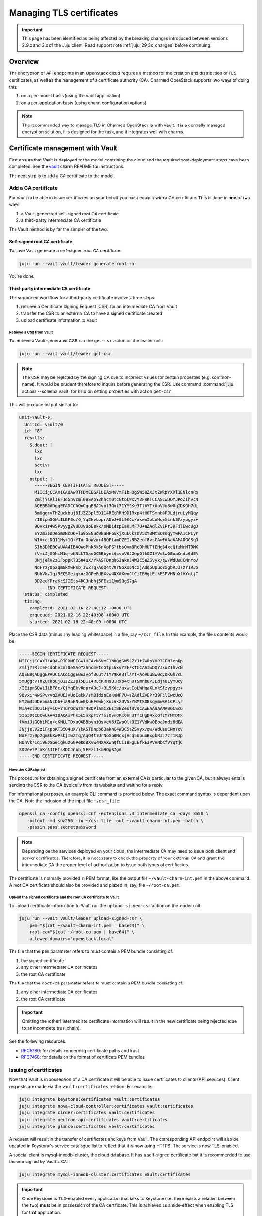 =========================
Managing TLS certificates
=========================

.. important::

   This page has been identified as being affected by the breaking changes
   introduced between versions 2.9.x and 3.x of the Juju client. Read
   support note :ref:`juju_29_3x_changes` before continuing.

Overview
--------

The encryption of API endpoints in an OpenStack cloud requires a method for the
creation and distribution of TLS certificates, as well as the management of a
certificate authority (CA). Charmed OpenStack supports two ways of doing this:

#. on a per-model basis (using the vault application)
#. on a per-application basis (using charm configuration options)

.. note::

   The recommended way to manage TLS in Charmed OpenStack is with Vault. It is
   a centrally managed encryption solution, it is designed for the task, and it
   integrates well with charms.

Certificate management with Vault
---------------------------------

First ensure that Vault is deployed to the model containing the cloud and the
required post-deployment steps have been completed. See the `vault`_ charm
README for instructions.

The next step is to add a CA certificate to the model.

.. _add_ca_certificate:

Add a CA certificate
~~~~~~~~~~~~~~~~~~~~

For Vault to be able to issue certificates on your behalf you must equip it
with a CA certificate. This is done in **one** of two ways:

#. a Vault-generated self-signed root CA certificate
#. a third-party intermediate CA certificate

The Vault method is by far the simpler of the two.

Self-signed root CA certificate
^^^^^^^^^^^^^^^^^^^^^^^^^^^^^^^

To have Vault generate a self-signed root CA certificate:

.. code-block:: none

   juju run --wait vault/leader generate-root-ca

You're done.

Third-party intermediate CA certificate
^^^^^^^^^^^^^^^^^^^^^^^^^^^^^^^^^^^^^^^

The supported workflow for a third-party certificate involves three steps:

#. retrieve a Certificate Signing Request (CSR) for an intermediate CA from
   Vault
#. transfer the CSR to an external CA to have a signed certificate created
#. upload certificate information to Vault

Retrieve a CSR from Vault
.........................

To retrieve a Vault-generated CSR run the ``get-csr`` action on the leader
unit:

.. code-block:: none

   juju run --wait vault/leader get-csr

.. note::

   The CSR may be rejected by the signing CA due to incorrect values for
   certain properties (e.g. common-name). It would be prudent therefore to
   inquire before generating the CSR. Use command :command:`juju actions
   --schema vault` for help on setting properties with action ``get-csr``.

This will produce output similar to:

.. code-block:: console

   unit-vault-0:
     UnitId: vault/0
     id: "8"
     results:
       Stdout: |
         lxc
         lxc
         active
         lxc
       output: |-
         -----BEGIN CERTIFICATE REQUEST-----
         MIICijCCAXICAQAwRTFDMEEGA1UEAxM6VmF1bHQgSW50ZXJtZWRpYXRlIENlcnRp
         ZmljYXRlIEF1dGhvcml0eSAoY2hhcm0tcGtpLWxvY2FsKTCCASIwDQYJKoZIhvcN
         AQEBBQADggEPADCCAQoCggEBAJvof3Gut71YY9Ke3TlAYT+AoVUu8w0q2DKGh7dL
         5mUggcvThZuckbuj8IJZZ3pl5D114REcRRH9DIRxp4tH0TSmnb0PJLdjnuLyMQqy
         /IEipmSQWiILBF8c/QjYqEkvUoprADeJ+9L9KGc/axwuIoLWHqaXLnkSFzypgyz+
         9Qvxir4wSPvyygZVUDJvUoEekk/sMBidzpEaKuMF7U+aZAdlZvEPr39FilEwcUgQ
         EY2m3bDDe5maNcD6+la95ENuo0kuHF6wkjXuLGkzDV5xYBMtSO8sqymwRA1CPLyr
         WIA+ciDQ11Hy+1Q+YTurOoWzmr48QPlamCZEIz8BZeuf8vsCAwEAAaAAMA0GCSqG
         SIb3DQEBCwUAA4IBAQAoPhk5k5nXpFSYfbsOvm8Rc0hHUTfEHgB4xcQfzMrMTDMX
         fVmiJjGQhiM1q+eKNLLTDxuOGBBbyniQsveV6JZwpOlkOZ1YVdkw0EoaQndz6dEA
         JNjjelV2z1FxppKT3504uX/YkASTDnpb63aknE4W3C5aZSvyx/qw/WdUauCNnYoV
         NdFrzy0p2qm8kXwPsbjIwZTq/AqQ4t7UrNoXoONcxjAdq5UpuoBxgbRJJ7zr1RJp
         NUhVk/1qi9EQSGeigkuzGGPeRdBXvw4NXAXwnQfCiIBHgLEfkE3PVHNbXfVYqtjC
         3D2eeYPraKcSJIEts4DCJnbhj5FEzi1km9QgSZgA
         -----END CERTIFICATE REQUEST-----
     status: completed
     timing:
       completed: 2021-02-16 22:40:12 +0000 UTC
       enqueued: 2021-02-16 22:40:08 +0000 UTC
       started: 2021-02-16 22:40:09 +0000 UTC

Place the CSR data (minus any leading whitespace) in a file, say
``~/csr_file``. In this example, the file's contents would be:

.. code-block:: console

   -----BEGIN CERTIFICATE REQUEST-----
   MIICijCCAXICAQAwRTFDMEEGA1UEAxM6VmF1bHQgSW50ZXJtZWRpYXRlIENlcnRp
   ZmljYXRlIEF1dGhvcml0eSAoY2hhcm0tcGtpLWxvY2FsKTCCASIwDQYJKoZIhvcN
   AQEBBQADggEPADCCAQoCggEBAJvof3Gut71YY9Ke3TlAYT+AoVUu8w0q2DKGh7dL
   5mUggcvThZuckbuj8IJZZ3pl5D114REcRRH9DIRxp4tH0TSmnb0PJLdjnuLyMQqy
   /IEipmSQWiILBF8c/QjYqEkvUoprADeJ+9L9KGc/axwuIoLWHqaXLnkSFzypgyz+
   9Qvxir4wSPvyygZVUDJvUoEekk/sMBidzpEaKuMF7U+aZAdlZvEPr39FilEwcUgQ
   EY2m3bDDe5maNcD6+la95ENuo0kuHF6wkjXuLGkzDV5xYBMtSO8sqymwRA1CPLyr
   WIA+ciDQ11Hy+1Q+YTurOoWzmr48QPlamCZEIz8BZeuf8vsCAwEAAaAAMA0GCSqG
   SIb3DQEBCwUAA4IBAQAoPhk5k5nXpFSYfbsOvm8Rc0hHUTfEHgB4xcQfzMrMTDMX
   fVmiJjGQhiM1q+eKNLLTDxuOGBBbyniQsveV6JZwpOlkOZ1YVdkw0EoaQndz6dEA
   JNjjelV2z1FxppKT3504uX/YkASTDnpb63aknE4W3C5aZSvyx/qw/WdUauCNnYoV
   NdFrzy0p2qm8kXwPsbjIwZTq/AqQ4t7UrNoXoONcxjAdq5UpuoBxgbRJJ7zr1RJp
   NUhVk/1qi9EQSGeigkuzGGPeRdBXvw4NXAXwnQfCiIBHgLEfkE3PVHNbXfVYqtjC
   3D2eeYPraKcSJIEts4DCJnbhj5FEzi1km9QgSZgA
   -----END CERTIFICATE REQUEST-----

Have the CSR signed
...................

The procedure for obtaining a signed certificate from an external CA is
particular to the given CA, but it always entails sending the CSR to the CA
(typically from its website) and waiting for a reply.

For informational purposes, an example CLI command is provided below. The exact
command syntax is dependent upon the CA. Note the inclusion of the input file
``~/csr_file``:

.. code-block:: none

   openssl ca -config openssl.cnf -extensions v3_intermediate_ca -days 3650 \
      -notext -md sha256 -in ~/csr_file -out ~/vault-charm-int.pem -batch \
      -passin pass:secretpassword

.. note::

   Depending on the services deployed on your cloud, the intermediate CA
   may need to issue both client and server certificates. Therefore, it is
   necessary to check the property of your external CA and grant the
   intermediate CA the proper level of authorization to issue both types
   of certificates.

The certificate is normally provided in PEM format, like the output file
``~/vault-charm-int.pem`` in the above command. A root CA certificate should
also be provided and placed in, say, file ``~/root-ca.pem``.

Upload the signed certificate and the root CA certificate to Vault
..................................................................

To upload certificate information to Vault run the ``upload-signed-csr``
action on the leader unit:

.. code-block:: none

   juju run --wait vault/leader upload-signed-csr \
       pem="$(cat ~/vault-charm-int.pem | base64)" \
       root-ca="$(cat ~/root-ca.pem | base64)" \
       allowed-domains='openstack.local'

The file that the ``pem`` parameter refers to must contain a PEM bundle
consisting of:

#. the signed certificate
#. any other intermediate CA certificates
#. the root CA certificate

The file that the ``root-ca`` parameter refers to must contain a PEM bundle
consisting of:

#. any other intermediate CA certificates
#. the root CA certificate

.. important::

   Omitting the (other) intermediate certificate information will result in the
   new certificate being rejected (due to an incomplete trust chain).

See the following resources:

* `RFC5280`_: for details concerning certificate paths and trust
* `RFC7468`_: for details on the format of certificate PEM bundles

Issuing of certificates
~~~~~~~~~~~~~~~~~~~~~~~

Now that Vault is in possession of a CA certificate it will be able to issue
certificates to clients (API services). Client requests are made via the
``vault:certificates`` relation. For example:

.. code-block:: none

   juju integrate keystone:certificates vault:certificates
   juju integrate nova-cloud-controller:certificates vault:certificates
   juju integrate cinder:certificates vault:certificates
   juju integrate neutron-api:certificates vault:certificates
   juju integrate glance:certificates vault:certificates

A request will result in the transfer of certificates and keys from Vault. The
corresponding API endpoint will also be updated in Keystone's service catalogue
list to reflect that it is now using HTTPS. The service is now TLS-enabled.

A special client is mysql-innodb-cluster, the cloud database. It has a
self-signed certificate but it is recommended to use the one signed by Vault's
CA:

.. code-block:: none

   juju integrate mysql-innodb-cluster:certificates vault:certificates

.. important::

   Once Keystone is TLS-enabled every application that talks to Keystone (i.e.
   there exists a relation between the two) **must** be in possession of the
   CA certificate. This is achieved as a side-effect when enabling TLS for that
   application.

Verification
~~~~~~~~~~~~

To verify the CA certificate begin by sourcing the cloud init file and
inspecting the certificate's location and the Keystone API endpoint. The latter
should be using HTTPS:

.. code-block:: none

   source novarc
   env | grep -e OS_AUTH_URL -e OS_CACERT

Sample output is:

.. code-block:: console

   OS_CACERT=/home/ubuntu/snap/openstackclients/common/root-ca.crt
   OS_AUTH_URL=https://10.0.0.215:5000/v3

API services can now be queried by referring explicitly to the certificate. The
below tests correspond to the clients mentioned in the previous section:

.. code-block:: none

   # Keystone
   openstack --os-cacert $OS_CACERT catalog list
   # Nova
   openstack --os-cacert $OS_CACERT server list
   # Cinder
   openstack --os-cacert $OS_CACERT volume list
   # Neutron
   openstack --os-cacert $OS_CACERT network list
   # Glance
   openstack --os-cacert $OS_CACERT image list

Reissuing of certificates
~~~~~~~~~~~~~~~~~~~~~~~~~

New certificates can be reissued to all TLS-enabled clients by means of the
``reissue-certificates`` action. See cloud operation
:doc:`../ops-reissue-tls-certs` for details.

Switching between different types of CA certificates
~~~~~~~~~~~~~~~~~~~~~~~~~~~~~~~~~~~~~~~~~~~~~~~~~~~~

It is possible to switch between a self-signed root CA certificate
and a third-party intermediate CA certificate after deployment.

.. important::

   Switching certificates will cause a short period of downtime for services
   using Vault as the certificate manager. Notably, a TLS-enabled Keystone will
   temporarily move to the ``maintainance`` state to update its endpoints.

From self-signed root certificate to third-party intermediate certificate
^^^^^^^^^^^^^^^^^^^^^^^^^^^^^^^^^^^^^^^^^^^^^^^^^^^^^^^^^^^^^^^^^^^^^^^^^

To switch from a self-signed root CA certificate to a third-party intermediate
CA certificate, you need to first disable the PKI secrets
backend:

.. code-block:: none

   juju run --wait vault/leader disable-pki

This step deletes the existing root certificate and invalidates any previous
CSR requests.

Next, follow the steps described in the
`Third-party intermediate CA certificate`_ section above to retrieve a CSR
from the Vault and have it signed by the external CA.


Finally, upload both the signed intermediate certificate and the external root
CA certificate to Vault:

.. code-block:: none

   juju run --wait vault/leader upload-signed-csr \
      pem=“$(cat /path/to/vault-charm-int.pem | base64)" \
      root-ca="$(cat /path/to/root-ca.pem | base64)"

From third-party intermediate certificate to self-signed root certificate
^^^^^^^^^^^^^^^^^^^^^^^^^^^^^^^^^^^^^^^^^^^^^^^^^^^^^^^^^^^^^^^^^^^^^^^^^

To switch from an external certificate to a self-signed one first disable the
PKI secrets backend and then generate a root CA certificate:

.. code-block:: none

   juju run --wait vault/leader disable-pki
   juju run --wait vault/leader generate-root-ca

Configuring SSL certificates via charm options
~~~~~~~~~~~~~~~~~~~~~~~~~~~~~~~~~~~~~~~~~~~~~~

.. important::

   Updating a charm's SSL settings will change its status
   to ``maintenance``. The service will be temporarily unavailable during this
   short time.

Some OpenStack charms, such as `cinder`_, provide configuration options for
specifying a service certificate directly. This allows one to manage
certificates on a per-application basis.

Taking Cinder as an example, upload the entire certificate chain (
concatenated in the order of service certificate, chain of intermediate
certificates if available, and root CA certificate) by using the ``ssl_cert``
configuration option:

.. code-block:: none

   juju config cinder ssl_cert="$(cat /path/to/cert.pem \
      /path/to/intermediate.pem /path/to/myCA.pem| base64)"

.. note::

   Uploading the full certificate chain is recommended in all cases for best
   practices. It is especially required if the service uses Apache2 to
   communicate with public SSL clients. Nonetheless, if the service is used
   strictly internally and its certificate was issued directly by a root CA,
   uploading solely the service certificate is acceptable.

Next, upload the SSL key associated with the service certificate by using the
``ssl_key`` option:

.. code-block:: none

   juju config cinder ssl_key="$(cat /path/to/key.pem | base64)"

In the case that the service certificate is privately signed, its root CA
certificate should be uploaded to ``ssl_ca`` to enable system-wise
authorization:

.. code-block:: none

   juju config cinder ssl_ca="$(cat /path/to/myCA.pem | base64)"

.. LINKS
.. _RFC5280: https://tools.ietf.org/html/rfc5280#section-3.2
.. _RFC7468: https://tools.ietf.org/html/rfc7468#section-5
.. _vault: https://opendev.org/openstack/charm-vault/src/branch/master/src/README.md
.. _cinder: https://charmhub.io/cinder/
